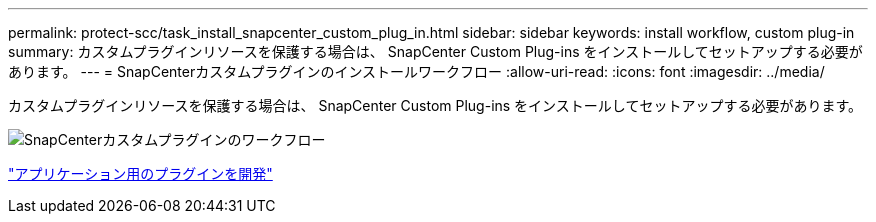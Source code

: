 ---
permalink: protect-scc/task_install_snapcenter_custom_plug_in.html 
sidebar: sidebar 
keywords: install workflow, custom plug-in 
summary: カスタムプラグインリソースを保護する場合は、 SnapCenter Custom Plug-ins をインストールしてセットアップする必要があります。 
---
= SnapCenterカスタムプラグインのインストールワークフロー
:allow-uri-read: 
:icons: font
:imagesdir: ../media/


[role="lead"]
カスタムプラグインリソースを保護する場合は、 SnapCenter Custom Plug-ins をインストールしてセットアップする必要があります。

image::../media/scc_install_configure_workflow.gif[SnapCenterカスタムプラグインのワークフロー]

link:concept_develop_a_plug_in_for_your_application.html["アプリケーション用のプラグインを開発"]
